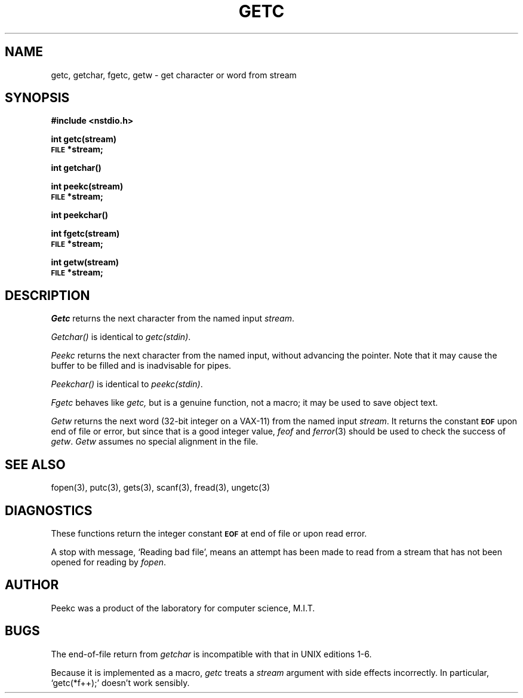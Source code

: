 .TH GETC 3 4/8/79 3
.SH NAME
getc, getchar, fgetc, getw \- get character or word from stream
.SH SYNOPSIS
.B #include <nstdio.h>
.PP
.B int getc(stream)
.br
.SM
.B FILE
.B *stream;
.PP
.B int getchar()
.PP
.B int peekc(stream)
.br
.SM
.B FILE
.B *stream;
.PP
.B int peekchar()
.PP 
.B int fgetc(stream)
.br
.SM
.B FILE
.B *stream;
.PP
.B int getw(stream)
.br
.SM
.B FILE
.B *stream;
.SH DESCRIPTION
.I Getc
returns the next character from the named input
.IR stream .
.PP
.I Getchar()
is identical to 
.IR getc(stdin) .
.PP
.I Peekc
returns the next character from the named input, without advancing the pointer.
Note that it may cause the buffer to be filled and is inadvisable for pipes.
.PP
.I Peekchar()
is identical to 
.IR peekc(stdin) .
.PP
.I Fgetc
behaves like 
.I getc,
but is a genuine function, not a macro;
it may be used to save object text.
.PP
.I Getw
returns the next
word (32-bit integer on a VAX-11) from the named input
.IR stream .
It returns the constant
.SM
.B EOF
upon end of file or error, but since that is a good
integer value,
.I feof
and
.IR  ferror (3)
should be used to check the success of
.IR getw .
.I Getw
assumes no special alignment in the file.
.SH "SEE ALSO"
fopen(3), putc(3),
gets(3), scanf(3),
fread(3),
ungetc(3)
.SH DIAGNOSTICS
These functions return the integer constant
.SM
.B EOF
at end of file or upon read error.
.PP
A stop with message,
`Reading bad file', means an attempt has been made to
read from a stream that has not been opened for
reading by
.IR fopen .
.SH AUTHOR
Peekc was a product of the laboratory for computer science, M.I.T.
.SH BUGS
The end-of-file return from
.I getchar
is incompatible with that in UNIX editions 1-6.
.PP
Because it is implemented as a macro,
.I getc
treats a
.I stream
argument with side effects incorrectly.
In particular,
`getc(*f++);'
doesn't work sensibly.
